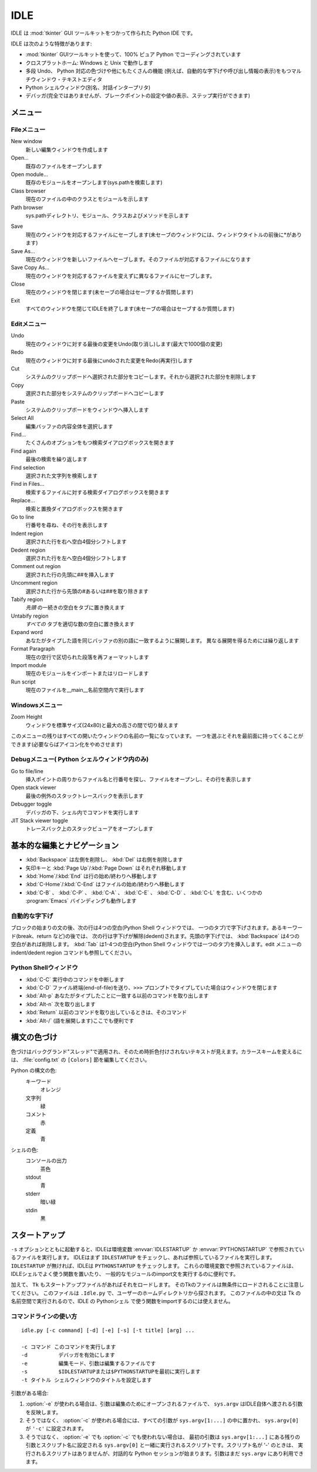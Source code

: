 .. _idle:

IDLE
====

.. moduleauthor:: Guido van Rossum <guido@ Python .org>

.. index::
   single: IDLE
   single: Python Editor
   single: Integrated Development Environment

IDLE は :mod:`tkinter` GUI ツールキットをつかって作られた Python IDE です。

IDLE は次のような特徴があります:

* :mod:`tkinter` GUIツールキットを使って、100% ピュア Python でコーディングされています

* クロスプラットホーム: Windows と Unix で動作します

* 多段 Undo、 Python 対応の色づけや他にもたくさんの機能
  (例えば、自動的な字下げや呼び出し情報の表示)をもつマルチウィンドウ・テキストエディタ

* Python シェルウィンドウ(別名、対話インタープリタ)

* デバッガ(完全ではありませんが、ブレークポイントの設定や値の表示、ステップ実行ができます)


メニュー
--------


Fileメニュー
^^^^^^^^^^^^

New window
   新しい編集ウィンドウを作成します

Open...
   既存のファイルをオープンします

Open module...
   既存のモジュールをオープンします(sys.pathを検索します)

Class browser
   現在のファイルの中のクラスとモジュールを示します

Path browser
   sys.pathディレクトリ、モジュール、クラスおよびメソッドを示します

.. index::
   single: Class browser
   single: Path browser

Save
   現在のウィンドウを対応するファイルにセーブします(未セーブのウィンドウには、ウィンドウタイトルの前後に\*があります)

Save As...
   現在のウィンドウを新しいファイルへセーブします。そのファイルが対応するファイルになります

Save Copy As...
   現在のウィンドウを対応するファイルを変えずに異なるファイルにセーブします。

Close
   現在のウィンドウを閉じます(未セーブの場合はセーブするか質問します)

Exit
   すべてのウィンドウを閉じてIDLEを終了します(未セーブの場合はセーブするか質問します)


Editメニュー
^^^^^^^^^^^^

Undo
   現在のウィンドウに対する最後の変更をUndo(取り消し)します(最大で1000個の変更)

Redo
   現在のウィンドウに対する最後にundoされた変更をRedo(再実行)します

Cut
   システムのクリップボードへ選択された部分をコピーします。それから選択された部分を削除します

Copy
   選択された部分をシステムのクリップボードへコピーします

Paste
   システムのクリップボードをウィンドウへ挿入します

Select All
   編集バッファの内容全体を選択します

Find...
   たくさんのオプションをもつ検索ダイアログボックスを開きます

Find again
   最後の検索を繰り返します

Find selection
   選択された文字列を検索します

Find in Files...
   検索するファイルに対する検索ダイアログボックスを開きます

Replace...
   検索と置換ダイアログボックスを開きます

Go to line
   行番号を尋ね、その行を表示します

Indent region
   選択された行を右へ空白4個分シフトします

Dedent region
   選択された行を左へ空白4個分シフトします

Comment out region
   選択された行の先頭に##を挿入します

Uncomment region
   選択された行から先頭の#あるいは##を取り除きます

Tabify region
   *先頭* の一続きの空白をタブに置き換えます

Untabify region
   *すべての* タブを適切な数の空白に置き換えます

Expand word
   あなたがタイプした語を同じバッファの別の語に一致するように展開します。
   異なる展開を得るためには繰り返します

Format Paragraph
   現在の空行で区切られた段落を再フォーマットします

Import module
   現在のモジュールをインポートまたはリロードします

Run script
   現在のファイルを__main__名前空間内で実行します

.. index::
   single: Import module
   single: Run script


Windowsメニュー
^^^^^^^^^^^^^^^

Zoom Height
   ウィンドウを標準サイズ(24x80)と最大の高さの間で切り替えます

このメニューの残りはすべての開いたウィンドウの名前の一覧になっています。
一つを選ぶとそれを最前面に持ってくることができます(必要ならばアイコン化\
をやめさせます)


Debugメニュー( Python シェルウィンドウ内のみ)
^^^^^^^^^^^^^^^^^^^^^^^^^^^^^^^^^^^^^^^^^^^^^

Go to file/line
   挿入ポイントの周りからファイル名と行番号を探し、ファイルをオープンし、その行を表示します

Open stack viewer
   最後の例外のスタックトレースバックを表示します

Debugger toggle
   デバッガの下、シェル内でコマンドを実行します

JIT Stack viewer toggle
   トレースバック上のスタックビューアをオープンします

.. index::
   single: stack viewer
   single: debugger


基本的な編集とナビゲーション
----------------------------

* :kbd:`Backspace` は左側を削除し、 :kbd:`Del` は右側を削除します

* 矢印キーと :kbd:`Page Up`/:kbd:`Page Down` はそれぞれ移動します

* :kbd:`Home`/:kbd:`End` は行の始め/終わりへ移動します

* :kbd:`C-Home`/:kbd:`C-End` はファイルの始め/終わりへ移動します

* :kbd:`C-B` 、 :kbd:`C-P` 、 :kbd:`C-A` 、 :kbd:`C-E` 、 :kbd:`C-D` 、 :kbd:`C-L` を含む、いくつかの :program:`Emacs` バインディングも動作します


自動的な字下げ
^^^^^^^^^^^^^^

ブロックの始まりの文の後、次の行は4つの空白(Python Shell ウィンドウでは、
一つのタブ)で字下げされます。あるキーワード(break、return など)の後では、
次の行は字下げが解除(dedent)されます。先頭の字下げでは、
:kbd:`Backspace` は4つの空白があれば削除します。 :kbd:`Tab` は1-4つの空\
白(Python Shell ウィンドウでは一つのタブ)を挿入します。edit メニューの
indent/dedent region コマンドも参照してください。


Python  Shellウィンドウ
^^^^^^^^^^^^^^^^^^^^^^^

* :kbd:`C-C` 実行中のコマンドを中断します

* :kbd:`C-D` ファイル終端(end-of-file)を送り、``>>>`` プロンプトでタイプしていた場合はウィンドウを閉じます

* :kbd:`Alt-p` あなたがタイプしたことに一致する以前のコマンドを取り出します

* :kbd:`Alt-n` 次を取り出します

* :kbd:`Return` 以前のコマンドを取り出しているときは、そのコマンド

* :kbd:`Alt-/` (語を展開します)ここでも便利です

.. index:: single: indentation


構文の色づけ
------------

色づけはバックグランド"スレッド"で適用され、そのため時折色付けされないテキストが見えます。カラースキームを変えるには、 :file:`config.txt` の ``[Colors]`` 節を編集してください。

Python の構文の色:
   キーワード
      オレンジ

   文字列
      緑

   コメント
      赤

   定義
      青

シェルの色:
   コンソールの出力
      茶色

   stdout
      青

   stderr
      暗い緑

   stdin
      黒


スタートアップ
--------------

``-s`` オプションとともに起動すると、IDLEは環境変数 :envvar:`IDLESTARTUP` か
:envvar:`PYTHONSTARTUP` で参照されているファイルを実行します。
IDLEはまず ``IDLESTARTUP`` をチェックし、あれば参照しているファイルを実行します。
``IDLESTARTUP`` が無ければ、IDLEは ``PYTHONSTARTUP`` をチェックします。
これらの環境変数で参照されているファイルは、IDLEシェルでよく使う関数を置いたり、
一般的なモジュールのimport文を実行するのに便利です。

加えて、 ``Tk`` もスタートアップファイルがあればそれをロードします。
そのTkのファイルは無条件にロードされることに注意してください。
このファイルは ``.Idle.py`` で、ユーザーのホームディレクトリから探されます。
このファイルの中の文は Tk の名前空間で実行されるので、IDLE の Pythonシェル
で使う関数をimportするのには使えません。


コマンドラインの使い方
^^^^^^^^^^^^^^^^^^^^^^

::

   idle.py [-c command] [-d] [-e] [-s] [-t title] [arg] ...

   -c コマンド このコマンドを実行します
   -d          デバッガを有効にします
   -e          編集モード、引数は編集するファイルです
   -s          $IDLESTARTUPまたは$PYTHONSTARTUPを最初に実行します
   -t タイトル シェルウィンドウのタイトルを設定します

引数がある場合:

#. :option:`-e` が使われる場合は、引数は編集のためにオープンされるファイルで、
   ``sys.argv`` はIDLE自体へ渡される引数を反映します。

#. そうではなく、 :option:`-c` が使われる場合には、すべての引数が
   ``sys.argv[1:...]`` の中に置かれ、 ``sys.argv[0]`` が ``'-c'`` に設定されます。

#. そうではなく、 :option:`-e` でも :option:`-c` でも使われない場合は、
   最初の引数は ``sys.argv[1:...]`` にある残りの引数とスクリプト名に設定される
   ``sys.argv[0]`` と一緒に実行されるスクリプトです。スクリプト名が '-' のときは、
   実行されるスクリプトはありませんが、対話的な
   Python セッションが始まります。引数はまだ ``sys.argv`` にあり利用できます。

